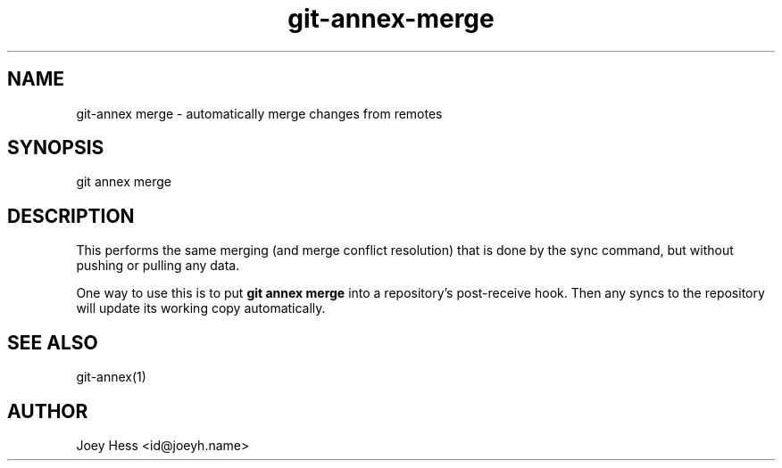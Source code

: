 .TH git-annex-merge 1
.SH NAME
git\-annex merge \- automatically merge changes from remotes
.PP
.SH SYNOPSIS
git annex merge
.PP
.SH DESCRIPTION
This performs the same merging (and merge conflict resolution)
that is done by the sync command, but without pushing or pulling any
data.
.PP
One way to use this is to put \fBgit annex merge\fP into a repository's
post\-receive hook. Then any syncs to the repository will update its
working copy automatically.
.PP
.SH SEE ALSO
git\-annex(1)
.PP
.SH AUTHOR
Joey Hess <id@joeyh.name>
.PP
.PP

